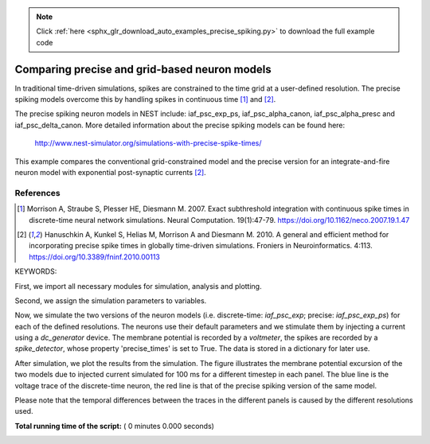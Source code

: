 .. note::
    :class: sphx-glr-download-link-note

    Click :ref:`here <sphx_glr_download_auto_examples_precise_spiking.py>` to download the full example code
.. rst-class:: sphx-glr-example-title

.. _sphx_glr_auto_examples_precise_spiking.py:


Comparing precise and grid-based neuron models
----------------------------------------------

In traditional time-driven simulations, spikes are constrained to the
time grid at a user-defined resolution. The precise spiking models
overcome this by handling spikes in continuous time [1]_ and [2]_.

The precise spiking neuron models in NEST include: iaf_psc_exp_ps,
iaf_psc_alpha_canon, iaf_psc_alpha_presc and iaf_psc_delta_canon.
More detailed information about the precise spiking models can be
found here:
  http://www.nest-simulator.org/simulations-with-precise-spike-times/

This example compares the conventional grid-constrained model and the
precise version for an integrate-and-fire neuron model with exponential
post-synaptic currents [2]_.

References
~~~~~~~~~~~

.. [1] Morrison A, Straube S, Plesser HE, Diesmann M. 2007. Exact subthreshold
       integration with continuous spike times in discrete-time neural network
       simulations. Neural Computation. 19(1):47-79.
       https://doi.org/10.1162/neco.2007.19.1.47

.. [2] Hanuschkin A, Kunkel S, Helias M, Morrison A and Diesmann M. 2010. A
       general and efficient method for incorporating precise spike times in
       globally time-driven simulations. Froniers in Neuroinformatics. 4:113.
       https://doi.org/10.3389/fninf.2010.00113

KEYWORDS:


First, we import all necessary modules for simulation, analysis and
plotting.



.. code-block:: python
   :lineno-start: 62



    import nest
    import pylab



Second, we assign the simulation parameters to variables.



.. code-block:: python
   :lineno-start: 70



    simtime = 100.0           # ms
    stim_current = 700.0           # pA
    resolutions = [0.1, 0.5, 1.0]  # ms



Now, we simulate the two versions of the neuron models (i.e. discrete-time:
`iaf_psc_exp`; precise: `iaf_psc_exp_ps`) for each of the defined
resolutions. The neurons use their default parameters and we stimulate them
by injecting a current using a `dc_generator` device. The membrane potential
is recorded by a `voltmeter`, the spikes are recorded by a `spike_detector`,
whose property 'precise_times' is set to True. The data is stored in a
dictionary for later use.



.. code-block:: python
   :lineno-start: 85



    data = {}

    for h in resolutions:
        data[h] = {}
        for model in ["iaf_psc_exp", "iaf_psc_exp_ps"]:
            nest.ResetKernel()
            nest.SetKernelStatus({'resolution': h})

            neuron = nest.Create(model)
            voltmeter = nest.Create("voltmeter", params={"interval": h})
            dc = nest.Create("dc_generator", params={"amplitude": stim_current})
            sd = nest.Create("spike_detector", params={"precise_times": True})

            nest.Connect(voltmeter, neuron)
            nest.Connect(dc, neuron)
            nest.Connect(neuron, sd)

            nest.Simulate(simtime)

            vm_status = nest.GetStatus(voltmeter, 'events')[0]
            sd_status = nest.GetStatus(sd, 'events')[0]
            data[h][model] = {"vm_times": vm_status['times'],
                              "vm_values": vm_status['V_m'],
                              "spikes": sd_status['times'],
                              "V_th": nest.GetStatus(neuron, 'V_th')[0]}



After simulation, we plot the results from the simulation. The figure
illustrates the membrane potential excursion of the two models due to
injected current simulated for 100 ms for a different timestep in each panel.
The blue line is the voltage trace of the discrete-time neuron, the red line
is that of the precise spiking version of the same model.

Please note that the temporal differences between the traces in the different
panels is caused by the different resolutions used.



.. code-block:: python
   :lineno-start: 123



    colors = ["#3465a4", "#cc0000"]

    for v, h in enumerate(sorted(data)):
        plot = pylab.subplot(len(data), 1, v + 1)
        plot.set_title("Resolution: {0} ms".format(h))

        for i, model in enumerate(data[h]):
            times = data[h][model]["vm_times"]
            potentials = data[h][model]["vm_values"]
            spikes = data[h][model]["spikes"]
            spikes_y = [data[h][model]["V_th"]] * len(spikes)

            plot.plot(times, potentials, "-", c=colors[i], ms=5, lw=2, label=model)
            plot.plot(spikes, spikes_y, ".", c=colors[i], ms=5, lw=2)

        if v == 2:
            plot.legend(loc=4)
        else:
            plot.set_xticklabels('')

**Total running time of the script:** ( 0 minutes  0.000 seconds)


.. _sphx_glr_download_auto_examples_precise_spiking.py:


.. only :: html

 .. container:: sphx-glr-footer
    :class: sphx-glr-footer-example



  .. container:: sphx-glr-download

     :download:`Download Python source code: precise_spiking.py <precise_spiking.py>`



  .. container:: sphx-glr-download

     :download:`Download Jupyter notebook: precise_spiking.ipynb <precise_spiking.ipynb>`


.. only:: html

 .. rst-class:: sphx-glr-signature

    `Gallery generated by Sphinx-Gallery <https://sphinx-gallery.readthedocs.io>`_
